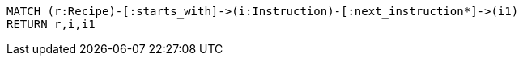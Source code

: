[source,ruby]
----
MATCH (r:Recipe)-[:starts_with]->(i:Instruction)-[:next_instruction*]->(i1)
RETURN r,i,i1
----
